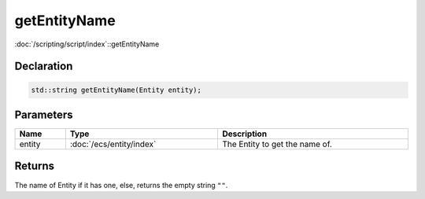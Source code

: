 getEntityName
=============

:doc:`/scripting/script/index`::getEntityName

Declaration
-----------

.. code-block:: cpp

	std::string getEntityName(Entity entity);

Parameters
----------

.. list-table::
	:width: 100%
	:header-rows: 1
	:class: code-table

	* - Name
	  - Type
	  - Description
	* - entity
	  - :doc:`/ecs/entity/index`
	  - The Entity to get the name of.

Returns
-------

The name of Entity if it has one, else, returns the empty string ``""``.